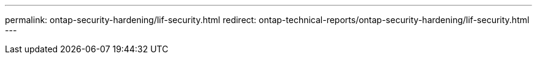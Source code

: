 ---
permalink: ontap-security-hardening/lif-security.html
redirect: ontap-technical-reports/ontap-security-hardening/lif-security.html
---

// Created via automation at 2025-04-14 13:53:28.044525